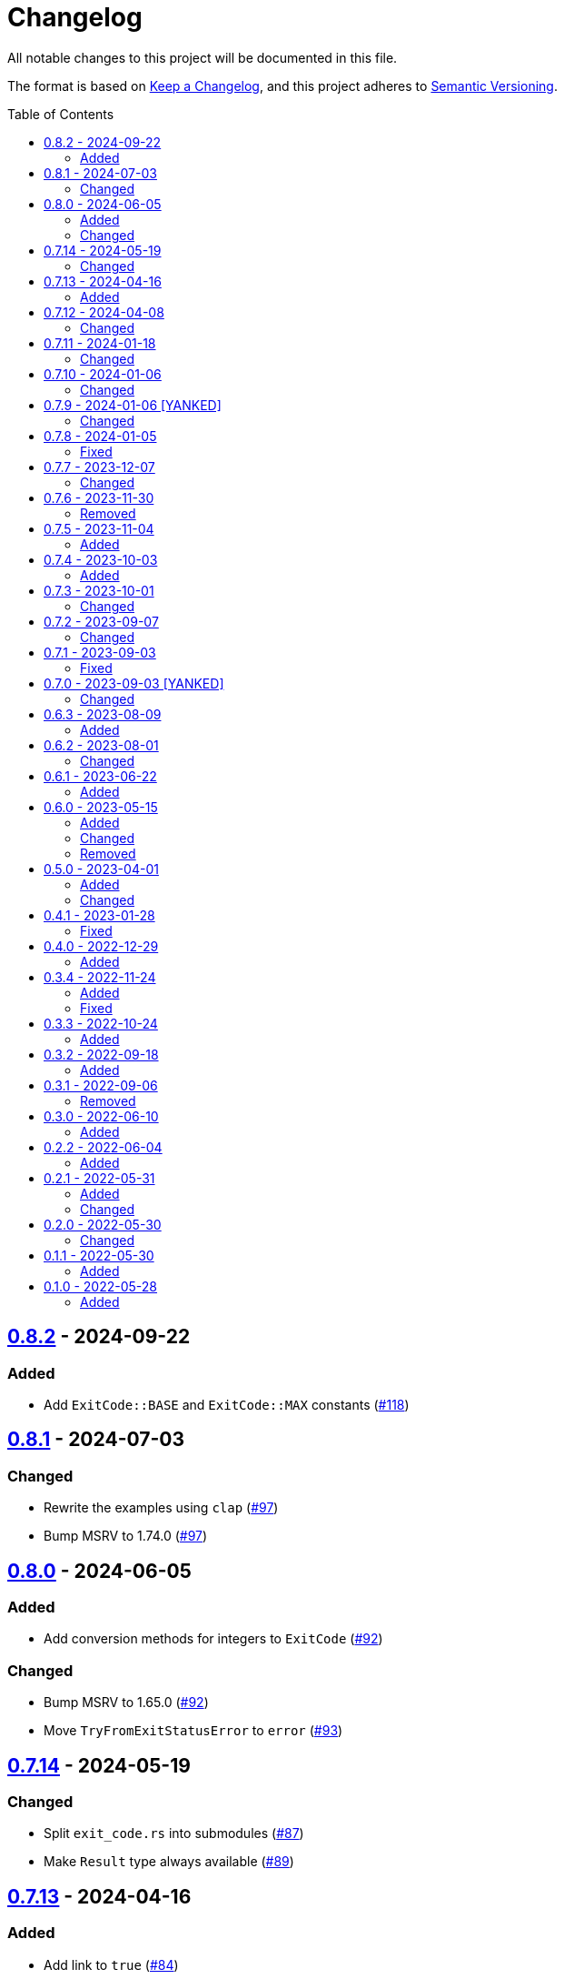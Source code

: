 // SPDX-FileCopyrightText: 2022 Shun Sakai
//
// SPDX-License-Identifier: Apache-2.0 OR MIT

= Changelog
:toc: preamble
:project-url: https://github.com/sorairolake/sysexits-rs
:compare-url: {project-url}/compare
:issue-url: {project-url}/issues
:pull-request-url: {project-url}/pull

All notable changes to this project will be documented in this file.

The format is based on https://keepachangelog.com/[Keep a Changelog], and this
project adheres to https://semver.org/[Semantic Versioning].

== {compare-url}/v0.8.1\...v0.8.2[0.8.2] - 2024-09-22

=== Added

* Add `ExitCode::BASE` and `ExitCode::MAX` constants
  ({pull-request-url}/118[#118])

== {compare-url}/v0.8.0\...v0.8.1[0.8.1] - 2024-07-03

=== Changed

* Rewrite the examples using `clap` ({pull-request-url}/97[#97])
* Bump MSRV to 1.74.0 ({pull-request-url}/97[#97])

== {compare-url}/v0.7.14\...v0.8.0[0.8.0] - 2024-06-05

=== Added

* Add conversion methods for integers to `ExitCode` ({pull-request-url}/92[#92])

=== Changed

* Bump MSRV to 1.65.0 ({pull-request-url}/92[#92])
* Move `TryFromExitStatusError` to `error` ({pull-request-url}/93[#93])

== {compare-url}/v0.7.13\...v0.7.14[0.7.14] - 2024-05-19

=== Changed

* Split `exit_code.rs` into submodules ({pull-request-url}/87[#87])
* Make `Result` type always available ({pull-request-url}/89[#89])

== {compare-url}/v0.7.12\...v0.7.13[0.7.13] - 2024-04-16

=== Added

* Add link to `true` ({pull-request-url}/84[#84])

== {compare-url}/v0.7.11\...v0.7.12[0.7.12] - 2024-04-08

=== Changed

* Change position of `package.metadata.docs.rs`

== {compare-url}/v0.7.10\...v0.7.11[0.7.11] - 2024-01-18

=== Changed

* Change copyright notice in `LICENSES/MIT.txt`

== {compare-url}/v0.7.9\...v0.7.10[0.7.10] - 2024-01-06

=== Changed

* Update doctests ({pull-request-url}/72[#72])

== {compare-url}/v0.7.8\...v0.7.9[0.7.9] - 2024-01-06 [YANKED]

=== Changed

* Update doctests ({pull-request-url}/71[#71])

== {compare-url}/v0.7.7\...v0.7.8[0.7.8] - 2024-01-05

=== Fixed

* Fix clippy warnings for examples ({pull-request-url}/70[#70])

== {compare-url}/v0.7.6\...v0.7.7[0.7.7] - 2023-12-07

=== Changed

* Reduce package size

== {compare-url}/v0.7.5\...v0.7.6[0.7.6] - 2023-11-30

=== Removed

* Remove DEP5 file ({pull-request-url}/65[#65])

== {compare-url}/v0.7.4\...v0.7.5[0.7.5] - 2023-11-04

=== Added

* Add Code of Conduct ({pull-request-url}/60[#60])

== {compare-url}/v0.7.3\...v0.7.4[0.7.4] - 2023-10-03

=== Added

* Add conversion to `i8`, `i16`, `i64`, `i128`, `isize`, `u16`, `u64`, `u128`
  and `usize` ({pull-request-url}/56[#56])

== {compare-url}/v0.7.2\...v0.7.3[0.7.3] - 2023-10-01

=== Changed

* Extend `io::ErrorKind` conversion to support variants available in the
  nightly ({pull-request-url}/52[#52])

== {compare-url}/v0.7.1\...v0.7.2[0.7.2] - 2023-09-07

=== Changed

* Change to use a list of copyright holders in copyright notice
  ({pull-request-url}/46[#46])

== {compare-url}/v0.7.0\...v0.7.1[0.7.1] - 2023-09-03

=== Fixed

* Fix `Cargo.lock`

== {compare-url}/v0.6.3\...v0.7.0[0.7.0] - 2023-09-03 [YANKED]

=== Changed

* Change `SPDX-FileCopyrightText` of each file to include only the year of
  initial publication ({pull-request-url}/38[#38])
* Change "Contributors" to "other contributors" in the copyright notice
  ({pull-request-url}/38[#38])
* Remove unnecessary newline after period ({pull-request-url}/39[#39])
* Change parameters of methods to pass-by-reference ({pull-request-url}/40[#40])

== {compare-url}/v0.6.2\...v0.6.3[0.6.3] - 2023-08-09

=== Added

* Add more doctests to `From` ({pull-request-url}/36[#36])

== {compare-url}/v0.6.1\...v0.6.2[0.6.2] - 2023-08-01

=== Changed

* Call Docker images directly ({pull-request-url}/32[#32])
* Change the comment header to the format recommended by the REUSE
  Specification ({pull-request-url}/33[#33])
* Make this project REUSE compliant ({pull-request-url}/34[#34])

== {compare-url}/v0.6.0\...v0.6.1[0.6.1] - 2023-06-22

=== Added

* Add Linting Workflow for GHA Workflows ({pull-request-url}/31[#31])

== {compare-url}/v0.5.0\...v0.6.0[0.6.0] - 2023-05-15

=== Added

* Add methods to get error details
* Add `impl From<std::io::Error> for ExitCode` ({pull-request-url}/28[#28])

=== Changed

* Replace `impl TryFrom<std::io::ErrorKind> for ExitCode` with
  `impl From<std::io::ErrorKind> for ExitCode`

=== Removed

* Remove `TryFromErrorKindError`

== {compare-url}/v0.4.1\...v0.5.0[0.5.0] - 2023-04-01

=== Added

* Add release checklist ({pull-request-url}/16[#16])
* Implement `PartialEq` and `Eq` for `ExitCode` ({pull-request-url}/19[#19])
* Add `ExitCode` based `Result` type and unit test ({pull-request-url}/21[#21])
* Implement `Error` for `ExitCode` ({pull-request-url}/23[#23])

=== Changed

* Rename `FromErrorKindError` to `TryFromErrorKindError`
* Rename `FromExitStatusError` to `TryFromExitStatusError`

== {compare-url}/v0.4.0\...v0.4.1[0.4.1] - 2023-01-28

=== Fixed

* Fix conversion from `std::process::ExitStatus` if the process was terminated
  by a signal
* Fix conversion from `std::io::ErrorKind` to return `ExitCode::NoInput` if
  error kind is `ErrorKind::NotFound`

== {compare-url}/v0.3.4\...v0.4.0[0.4.0] - 2022-12-29

=== Added

* Add conversions to primitive integer types
* Add `no_std` support
* Add conversion from `std::io::ErrorKind`
* Add conversion from `std::process::ExitStatus`
* Add `ExitCode::exit()`

== {compare-url}/v0.3.3\...v0.3.4[0.3.4] - 2022-11-24

=== Added

* Add `dependabot.yml`

=== Fixed

* Fix CITATION.cff and bump2version Settings ({pull-request-url}/10[#10])

== {compare-url}/v0.3.2\...v0.3.3[0.3.3] - 2022-10-24

=== Added

* Add `inline` attribute to `Display` trait

== {compare-url}/v0.3.1\...v0.3.2[0.3.2] - 2022-09-18

=== Added

* Add lint attributes to examples
* Add the example that returns original exit code

== {compare-url}/v0.3.0\...v0.3.1[0.3.1] - 2022-09-06

=== Removed

* Remove `repr(u8)` from `ExitCode`

== {compare-url}/v0.2.2\...v0.3.0[0.3.0] - 2022-06-10

=== Added

* Implement `Display` trait and corresponding test ({pull-request-url}/1[#1])
* Add the example that returns `sysexits::ExitCode`

== {compare-url}/v0.2.1\...v0.2.2[0.2.2] - 2022-06-04

=== Added

* Add the `inline` attribute

== {compare-url}/v0.2.0\...v0.2.1[0.2.1] - 2022-05-31

=== Added

* Add code example to README

=== Changed

* Update documentation examples inside the crate root file

== {compare-url}/v0.1.1\...v0.2.0[0.2.0] - 2022-05-30

=== Changed

* Rename `sysexits::SysExits` to `sysexits::ExitCode`

== {compare-url}/v0.1.0\...v0.1.1[0.1.1] - 2022-05-30

=== Added

* Add doctest to each variant of `SysExits`
* Add section about usage to README

== {project-url}/releases/tag/v0.1.0[0.1.0] - 2022-05-28

=== Added

* Initial release
